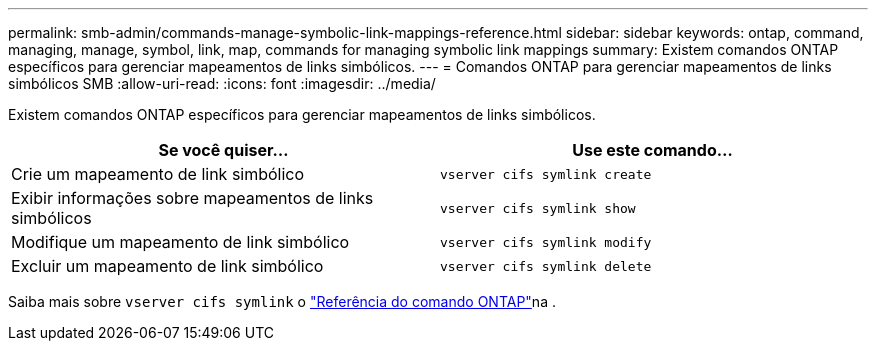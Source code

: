 ---
permalink: smb-admin/commands-manage-symbolic-link-mappings-reference.html 
sidebar: sidebar 
keywords: ontap, command, managing, manage, symbol, link, map, commands for managing symbolic link mappings 
summary: Existem comandos ONTAP específicos para gerenciar mapeamentos de links simbólicos. 
---
= Comandos ONTAP para gerenciar mapeamentos de links simbólicos SMB
:allow-uri-read: 
:icons: font
:imagesdir: ../media/


[role="lead"]
Existem comandos ONTAP específicos para gerenciar mapeamentos de links simbólicos.

|===
| Se você quiser... | Use este comando... 


 a| 
Crie um mapeamento de link simbólico
 a| 
`vserver cifs symlink create`



 a| 
Exibir informações sobre mapeamentos de links simbólicos
 a| 
`vserver cifs symlink show`



 a| 
Modifique um mapeamento de link simbólico
 a| 
`vserver cifs symlink modify`



 a| 
Excluir um mapeamento de link simbólico
 a| 
`vserver cifs symlink delete`

|===
Saiba mais sobre `vserver cifs symlink` o link:https://docs.netapp.com/us-en/ontap-cli/search.html?q=vserver+cifs+symlink["Referência do comando ONTAP"^]na .
